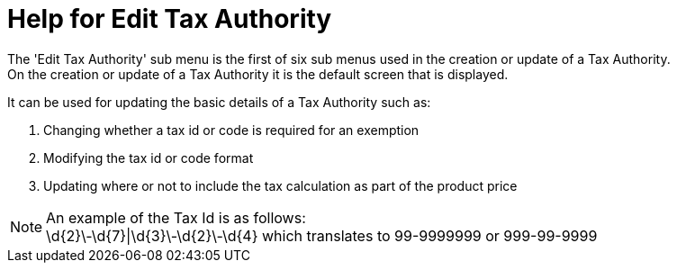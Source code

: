 ////
Licensed to the Apache Software Foundation (ASF) under one
or more contributor license agreements.  See the NOTICE file
distributed with this work for additional information
regarding copyright ownership.  The ASF licenses this file
to you under the Apache License, Version 2.0 (the
"License"); you may not use this file except in compliance
with the License.  You may obtain a copy of the License at

http://www.apache.org/licenses/LICENSE-2.0

Unless required by applicable law or agreed to in writing,
software distributed under the License is distributed on an
"AS IS" BASIS, WITHOUT WARRANTIES OR CONDITIONS OF ANY
KIND, either express or implied.  See the License for the
specific language governing permissions and limitations
under the License.
////

= Help for Edit Tax Authority
The 'Edit Tax Authority' sub menu is the first of six sub menus used in the creation or update of a Tax Authority.
On the creation or update of a Tax Authority it is the default screen that is displayed.

It can be used for updating the basic details of a Tax Authority such as:

. Changing whether a tax id or code is required for an exemption
. Modifying the tax id or code format
. Updating where or not to include the tax calculation as part of the product price

NOTE: An example of the Tax Id is as follows: +
      \d{2}\-\d{7}|\d{3}\-\d{2}\-\d{4} which translates to 99-9999999 or 999-99-9999